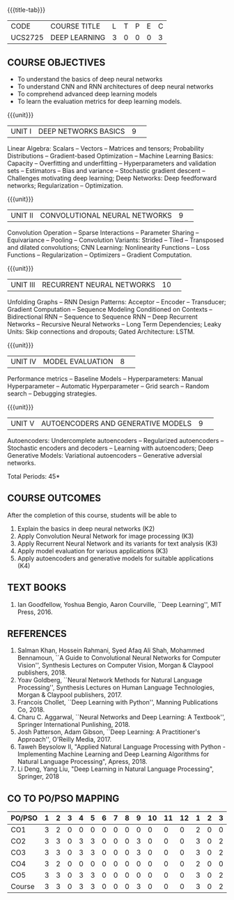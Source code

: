 * 
:properties:
:author: Mr. B. Senthil Kumar and Dr. D. Thenmozhi
:date: 10-3-21
:end:

#+startup: showall
{{{title-tab}}}
| CODE    | COURSE TITLE  | L | T | P | E | C |
| UCS2725 | DEEP LEARNING | 3 | 0 | 0 | 0 | 3 |

#+begin_comment
** R2021 CHANGES :noexport:
1. This syllabus was not offered under AU-2017 Regulations for UG.
2. Introduces the Deep learning theory to undergraduate students which is recent trend and 
   has its application in different areas.
3. This subject is offered under M.E syllabus with additional unit on Deep learning with Tensorflow. 
   For changes, see the individual units.
4. Five Course outcomes specified and aligned with units.
5. One more course outcome based on the group work submitted/presented by the students.
#+end_comment

** COURSE OBJECTIVES
- To understand the basics of deep neural networks
- To understand CNN and RNN architectures of deep neural networks
- To comprehend advanced deep learning models
- To learn the evaluation metrics for deep learning models.

{{{unit}}}
|UNIT I|DEEP NETWORKS BASICS|9| 
Linear Algebra: Scalars -- Vectors -- Matrices and tensors;
Probability Distributions -- Gradient-based Optimization -- Machine
Learning Basics: Capacity -- Overfitting and underfitting --
Hyperparameters and validation sets -- Estimators -- Bias and variance
-- Stochastic gradient descent -- Challenges motivating deep learning;
Deep Networks: Deep feedforward networks; Regularization --
Optimization.

#+begin_comment
Same as Unit-I in PG syllabus.
#+end_comment


{{{unit}}}
|UNIT II|CONVOLUTIONAL NEURAL NETWORKS|9| 
Convolution Operation -- Sparse Interactions -- Parameter Sharing --
Equivariance -- Pooling -- Convolution Variants: Strided -- Tiled --
Transposed and dilated convolutions; CNN Learning: Nonlinearity
Functions -- Loss Functions -- Regularization -- Optimizers --
Gradient Computation.

#+begin_comment
Same as Unit-II in PG syllabus except the different CNN architectures.
#+end_comment

{{{unit}}}
|UNIT III|RECURRENT NEURAL NETWORKS|10| 
Unfolding Graphs -- RNN Design Patterns: Acceptor -- Encoder --
Transducer; Gradient Computation -- Sequence Modeling Conditioned on
Contexts -- Bidirectional RNN -- Sequence to Sequence RNN -- Deep
Recurrent Networks -- Recursive Neural Networks -- Long Term
Dependencies; Leaky Units: Skip connections and dropouts; Gated
Architecture: LSTM.

#+begin_comment
Same as Unit-III in PG syllabus. Gated RNN is ignored.
#+end_comment


{{{unit}}}
|UNIT IV|MODEL EVALUATION|8| 
Performance metrics -- Baseline Models -- Hyperparameters: Manual
Hyperparameter -- Automatic Hyperparameter -- Grid search -- Random
search -- Debugging strategies.

#+begin_comment
Model evaluation included for beginners in Deep learning. Not in PG syllabus.
#+end_comment

{{{unit}}}
|UNIT V|AUTOENCODERS AND GENERATIVE MODELS|9| 
Autoencoders: Undercomplete autoencoders -- Regularized autoencoders
-- Stochastic encoders and decoders -- Learning with autoencoders;
Deep Generative Models: Variational autoencoders -- Generative
adversial networks.

#+begin_comment
Same as in Unit-IV in PG syllabus except the Representation learning.
#+end_comment


\hfill *Total Periods: 45*

#+begin_comment
** GROUP PROJECTS
1) Solving XOR problem using DNN
2) Character / Face recognition using CNN
3) Language modeling using RNN
4) NER/POS tagging/Machine Translation using Encoder-Decoder model
5) Image augmentation using GANs

** COURSE OUTCOMES
After the completion of this course, students will be able to 
1. Explain the basics in deep neural networks (K2)
2. Apply Convolution Neural Network for image processing (K3)
3. Apply Recurrent Neural Network and its variants for text analysis (K3)
4. Apply model evaluation for various applications (K3)
5. Apply autoencoders and generative models for suitable applications (K3)
6. Develop a real world application using suitable deep neural
   networks by applying best practices in teams (K4)
#+end_comment

** COURSE OUTCOMES
After the completion of this course, students will be able to 
1. Explain the basics in deep neural networks (K2)
2. Apply Convolution Neural Network for image processing (K3)
3. Apply Recurrent Neural Network and its variants for text analysis (K3)
4. Apply model evaluation for various applications (K3)
5. Apply autoencoders and generative models for suitable applications (K4)


#+begin_comment
Added the Group projects.
Modified the Course outcomes.
#+end_comment


** TEXT BOOKS
1. Ian Goodfellow, Yoshua Bengio, Aaron Courville, ``Deep Learning'',
   MIT Press, 2016.

** REFERENCES
1. Salman Khan, Hossein Rahmani, Syed Afaq Ali Shah, Mohammed
   Bennamoun, ``A Guide to Convolutional Neural Networks for Computer
   Vision'', Synthesis Lectures on Computer Vision, Morgan & Claypool
   publishers, 2018.
2. Yoav Goldberg, ``Neural Network Methods for Natural Language
   Processing'', Synthesis Lectures on Human Language Technologies,
   Morgan & Claypool publishers, 2017.
3. Francois Chollet, ``Deep Learning with Python'', Manning
   Publications Co, 2018.
4. Charu C. Aggarwal, ``Neural Networks and Deep Learning: A
   Textbook'', Springer International Punlishing, 2018.
5. Josh Patterson, Adam Gibson, ``Deep Learning: A Practitioner's
   Approach'', O'Reilly Media, 2017.
6. Taweh Beysolow II, "Applied Natural Language Processing with Python - 
   Implementing Machine Learning and Deep Learning Algorithms for Natural 
   Language Processing", Apress, 2018.
7. Li Deng, Yang Liu, "Deep Learning in Natural Language Processing",
   Springer, 2018
   
** CO TO PO/PSO MAPPING
 
| PO/PSO | 1 | 2 | 3 | 4 | 5 | 6 | 7 | 8 | 9 | 10 | 11 | 12 | 1 | 2 | 3 |
|--------+---+---+---+---+---+---+---+---+---+----+----+----+---+---+---|
| CO1    | 3 | 2 | 0 | 0 | 0 | 0 | 0 | 0 | 0 |  0 |  0 |  0 | 2 | 0 | 0 |
| CO2    | 3 | 3 | 0 | 3 | 3 | 0 | 0 | 0 | 3 |  0 |  0 |  0 | 3 | 0 | 2 |
| CO3    | 3 | 3 | 0 | 3 | 3 | 0 | 0 | 0 | 3 |  0 |  0 |  0 | 3 | 0 | 2 |
| CO4    | 3 | 2 | 0 | 0 | 0 | 0 | 0 | 0 | 0 |  0 |  0 |  0 | 2 | 0 | 0 |
| CO5    | 3 | 3 | 0 | 3 | 3 | 0 | 0 | 0 | 0 |  0 |  0 |  0 | 3 | 0 | 2 |
|--------+---+---+---+---+---+---+---+---+---+----+----+----+---+---+---|
| Course | 3 | 3 | 0 | 3 | 3 | 0 | 0 | 0 | 3 |  0 |  0 |  0 | 3 | 0 | 2 |

# | Score          | 15 | 13 | 0 | 9 | 9 | 0 | 0 | 0 | 6 |  0 |  0 |  0 | 13 | 0 | 6 |
